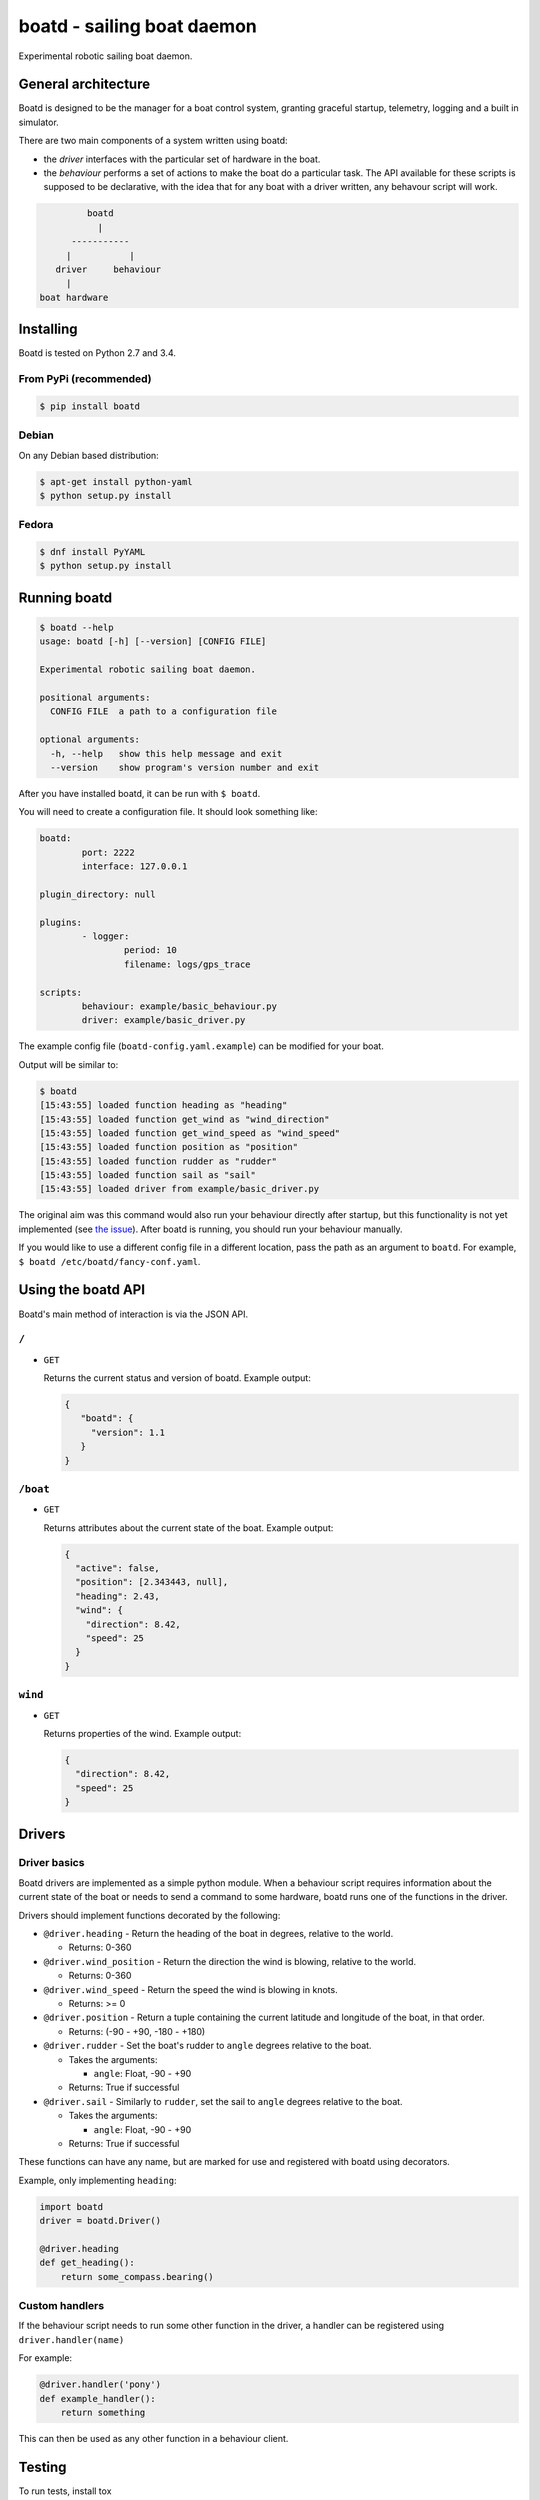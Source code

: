 ===========================
boatd - sailing boat daemon 
===========================

Experimental robotic sailing boat daemon.

.. image:: https://img.shields.io/pypi/v/boatd.svg
    :target: https://pypi.python.org/pypi/boatd

.. image:: https://img.shields.io/travis/boatd/boatd.svg
    :target: https://travis-ci.org/boatd/boatd

.. image:: https://img.shields.io/coveralls/boatd/boatd/master.svg
    :target: https://coveralls.io/r/boatd/boatd?branch=master


General architecture
====================

Boatd is designed to be the manager for a boat control system, granting
graceful startup, telemetry, logging and a built in simulator.

There are two main components of a system written using boatd:

- the *driver* interfaces with the particular set of hardware in the boat.

- the *behaviour* performs a set of actions to make the boat do a
  particular task. The API available for these scripts is supposed to be
  declarative, with the idea that for any boat with a driver written, any
  behavour script will work.

.. code::

             boatd
               |
          -----------
         |           |
       driver     behaviour
         |
    boat hardware


Installing
==========

Boatd is tested on Python 2.7 and 3.4.

From PyPi (recommended)
-----------------------

.. code:: bash

    $ pip install boatd


Debian
------

On any Debian based distribution:

.. code:: bash

    $ apt-get install python-yaml
    $ python setup.py install

Fedora
------

.. code:: bash

    $ dnf install PyYAML
    $ python setup.py install


Running boatd
=============

.. code:: bash

    $ boatd --help
    usage: boatd [-h] [--version] [CONFIG FILE]

    Experimental robotic sailing boat daemon.

    positional arguments:
      CONFIG FILE  a path to a configuration file

    optional arguments:
      -h, --help   show this help message and exit
      --version    show program's version number and exit


After you have installed boatd, it can be run with ``$ boatd``.

You will need to create a configuration file. It should look something like:

.. code:: yaml

	boatd:
		port: 2222
		interface: 127.0.0.1

	plugin_directory: null

	plugins:
		- logger:
			period: 10
			filename: logs/gps_trace

	scripts:
		behaviour: example/basic_behaviour.py
		driver: example/basic_driver.py

The example config file (``boatd-config.yaml.example``) can be modified for
your boat.

Output will be similar to:

.. code:: bash

    $ boatd
    [15:43:55] loaded function heading as "heading"
    [15:43:55] loaded function get_wind as "wind_direction"
    [15:43:55] loaded function get_wind_speed as "wind_speed"
    [15:43:55] loaded function position as "position"
    [15:43:55] loaded function rudder as "rudder"
    [15:43:55] loaded function sail as "sail"
    [15:43:55] loaded driver from example/basic_driver.py

The original aim was this command would also run your behaviour directly after
startup, but this functionality is not yet implemented (see `the issue
<https://github.com/boatd/boatd/issues/1>`_). After boatd is running, you should
run your behaviour manually.

If you would like to use a different config file in a different location, pass
the path as an argument to ``boatd``. For example, ``$ boatd /etc/boatd/fancy-conf.yaml``.


Using the boatd API
===================

Boatd's main method of interaction is via the JSON API.

``/``
-----

- ``GET``

  Returns the current status and version of boatd. Example output:

  .. code:: json

      {
         "boatd": {
           "version": 1.1
         }
      }


``/boat``
---------

- ``GET``

  Returns attributes about the current state of the boat. Example output:

  .. code:: json

      {
        "active": false,
        "position": [2.343443, null],
        "heading": 2.43,
        "wind": {
          "direction": 8.42,
          "speed": 25
        }
      }


``wind``
--------

- ``GET``

  Returns properties of the wind. Example output:

  .. code:: json

    {
      "direction": 8.42,
      "speed": 25
    }

Drivers
=======

Driver basics
-------------

Boatd drivers are implemented as a simple python module. When a behaviour
script requires information about the current state of the boat or needs to
send a command to some hardware, boatd runs one of the functions in the driver.

Drivers should implement functions decorated by the following:

- ``@driver.heading`` - Return the heading of the boat in degrees, relative to
  the world.

  - Returns: 0-360

- ``@driver.wind_position`` - Return the direction the wind is blowing,
  relative to the world.

  - Returns: 0-360

- ``@driver.wind_speed`` - Return the speed the wind is blowing in knots.

  - Returns: >= 0

- ``@driver.position`` - Return a tuple containing the current latitude and
  longitude of the boat, in that order.

  - Returns: (-90 - +90, -180 - +180)

- ``@driver.rudder`` - Set the boat's rudder to ``angle``  degrees relative to
  the boat.

  - Takes the arguments:

    - ``angle``: Float, -90 - +90

  - Returns: True if successful

- ``@driver.sail`` - Similarly to ``rudder``, set the sail to ``angle`` degrees
  relative to the boat.

  - Takes the arguments:

    - ``angle``: Float, -90 - +90

  - Returns: True if successful

These functions can have any name, but are marked for use and registered with
boatd using decorators.

Example, only implementing ``heading``:

.. code:: python

    import boatd
    driver = boatd.Driver()

    @driver.heading
    def get_heading():
        return some_compass.bearing()


Custom handlers
---------------

If the behaviour script needs to run some other function in the driver, a
handler can be registered using ``driver.handler(name)``

For example:

.. code:: python

    @driver.handler('pony')
    def example_handler():
        return something

This can then be used as any other function in a behaviour client.


Testing
=======

To run tests, install tox

.. code:: bash

    $ pip install tox

and run ``tox``. If all the tests pass, the output should be similar to:

.. code::

    $ tox
    GLOB sdist-make: /home/louis/git/boatd/setup.py
    py27 inst-nodeps: /home/louis/git/boatd/.tox/dist/boatd-1.1.3.zip
    py27 installed: boatd==1.1.3,coverage==4.0.2,coveralls==1.1,docopt==0.6.2,p
    luggy==0.3.1,py==1.4.30,pytest==2.8.2,pytest-cov==2.2.0,PyYAML==3.11,reques
    ts==2.8.1,tox==2.2.1,virtualenv==13.1.2,wheel==0.24.0
    py27 runtests: PYTHONHASHSEED='2985615961'
    py27 runtests: commands[0] | py.test -v --cov boatd boatd
    ========================= test session starts ==========================
    platform linux2 -- Python 2.7.10, pytest-2.8.2, py-1.4.30, pluggy-0.3.1 --
    /home/louis/git/boatd/.tox/py27/bin/python2.7
    cachedir: .cache
    rootdir: /home/louis/git/boatd, inifile: 
    plugins: cov-2.2.0
    collected 50 items 

    boatd/tests/test_api.py::TestAPI::test_GET PASSED
    boatd/tests/test_api.py::TestAPI::test_content_type PASSED

    ... snipped

    ====================== 50 passed in 1.39 seconds =======================
    _______________________________ summary ________________________________
      py27: commands succeeded
      py34: commands succeeded
      pypy: commands succeeded
      flake8: commands succeeded
      congratulations :)

This will run all test environments. To run an individual environment, run
``tox -e py27``, or more generally ``tox -e <env>``, replacing env with
``py27``, ``py34``, ``pypy`` or ``flake8`` (style checks).

The current test results from the head of the ``master`` branch can be found
`here <https://travis-ci.org/boatd/boatd>`_.

License
=======

Copyright (c) 2013-2015 Louis Taylor <louis@kragniz.eu>

Boatd is free software: you can redistribute it and/or modify it under the
terms of the GNU Lesser General Public License as published by the Free
Software Foundation, either version 3 of the License, or (at your option) any
later version.

See [COPYING](COPYING) for more information.

